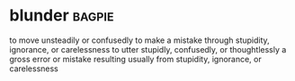 * blunder :bagpie:
to move unsteadily or confusedly
to make a mistake through stupidity, ignorance, or carelessness
to utter stupidly, confusedly, or thoughtlessly
a gross error or mistake resulting usually from stupidity, ignorance, or carelessness

